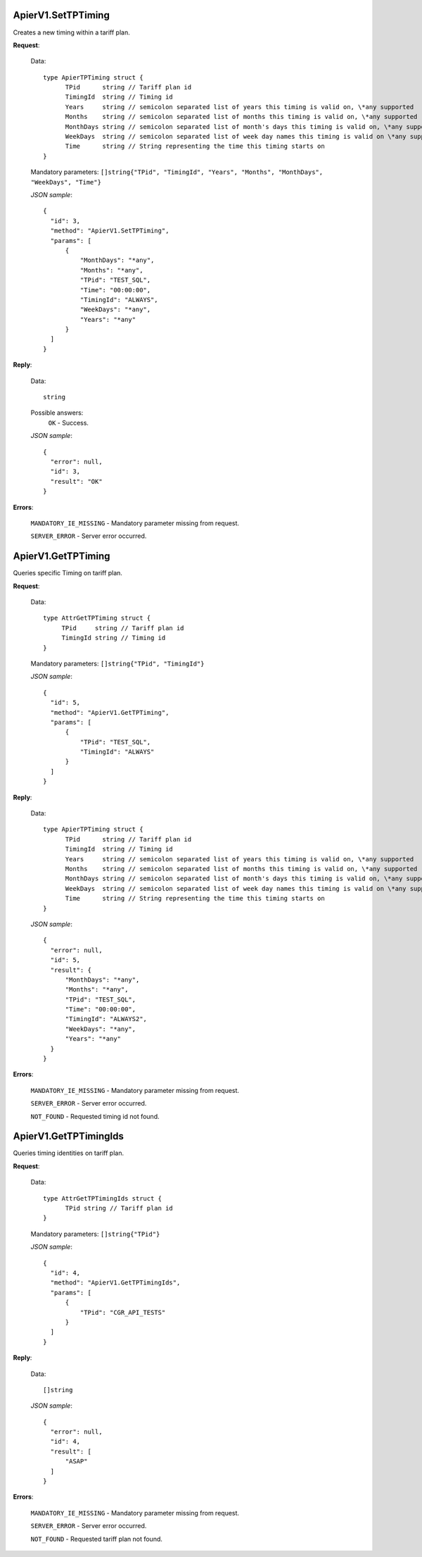 ApierV1.SetTPTiming
===================

Creates a new timing within a tariff plan.

**Request**:

 Data:
 ::

  type ApierTPTiming struct {
        TPid      string // Tariff plan id
        TimingId  string // Timing id
        Years     string // semicolon separated list of years this timing is valid on, \*any supported
        Months    string // semicolon separated list of months this timing is valid on, \*any supported
        MonthDays string // semicolon separated list of month's days this timing is valid on, \*any supported
        WeekDays  string // semicolon separated list of week day names this timing is valid on \*any supported
        Time      string // String representing the time this timing starts on
  }

 Mandatory parameters: ``[]string{"TPid", "TimingId", "Years", "Months", "MonthDays", "WeekDays", "Time"}``

 *JSON sample*:
 ::

  {
    "id": 3,
    "method": "ApierV1.SetTPTiming",
    "params": [
        {
            "MonthDays": "*any",
            "Months": "*any",
            "TPid": "TEST_SQL",
            "Time": "00:00:00",
            "TimingId": "ALWAYS",
            "WeekDays": "*any",
            "Years": "*any"
        }
    ]
  }

**Reply**:

 Data:
 ::

  string

 Possible answers:
  ``OK`` - Success.

 *JSON sample*:
 ::

  {
    "error": null,
    "id": 3,
    "result": "OK"
  }

**Errors**:

 ``MANDATORY_IE_MISSING`` - Mandatory parameter missing from request.

 ``SERVER_ERROR`` - Server error occurred.


ApierV1.GetTPTiming
===================

Queries specific Timing on tariff plan.

**Request**:

 Data:
 ::

  type AttrGetTPTiming struct {
       TPid     string // Tariff plan id
       TimingId string // Timing id
  }

 Mandatory parameters: ``[]string{"TPid", "TimingId"}``

 *JSON sample*:
 ::

  {
    "id": 5,
    "method": "ApierV1.GetTPTiming",
    "params": [
        {
            "TPid": "TEST_SQL",
            "TimingId": "ALWAYS"
        }
    ]
  }
   

**Reply**:

 Data:
 ::

  type ApierTPTiming struct {
        TPid      string // Tariff plan id
        TimingId  string // Timing id
        Years     string // semicolon separated list of years this timing is valid on, \*any supported
        Months    string // semicolon separated list of months this timing is valid on, \*any supported
        MonthDays string // semicolon separated list of month's days this timing is valid on, \*any supported
        WeekDays  string // semicolon separated list of week day names this timing is valid on \*any supported
        Time      string // String representing the time this timing starts on
  }

 *JSON sample*:
 ::

  {
    "error": null,
    "id": 5,
    "result": {
        "MonthDays": "*any",
        "Months": "*any",
        "TPid": "TEST_SQL",
        "Time": "00:00:00",
        "TimingId": "ALWAYS2",
        "WeekDays": "*any",
        "Years": "*any"
    }
  }

**Errors**:

 ``MANDATORY_IE_MISSING`` - Mandatory parameter missing from request.

 ``SERVER_ERROR`` - Server error occurred.

 ``NOT_FOUND`` - Requested timing id not found.


ApierV1.GetTPTimingIds
======================

Queries timing identities on tariff plan.

**Request**:

 Data:
 ::

  type AttrGetTPTimingIds struct {
	TPid string // Tariff plan id
  }

 Mandatory parameters: ``[]string{"TPid"}``

 *JSON sample*:
 ::

  {
    "id": 4,
    "method": "ApierV1.GetTPTimingIds",
    "params": [
        {
            "TPid": "CGR_API_TESTS"
        }
    ]
  }

**Reply**:

 Data:
 ::

  []string

 *JSON sample*:
 ::

  {
    "error": null,
    "id": 4,
    "result": [
        "ASAP"
    ]
  }


**Errors**:

 ``MANDATORY_IE_MISSING`` - Mandatory parameter missing from request.

 ``SERVER_ERROR`` - Server error occurred.

 ``NOT_FOUND`` - Requested tariff plan not found.


